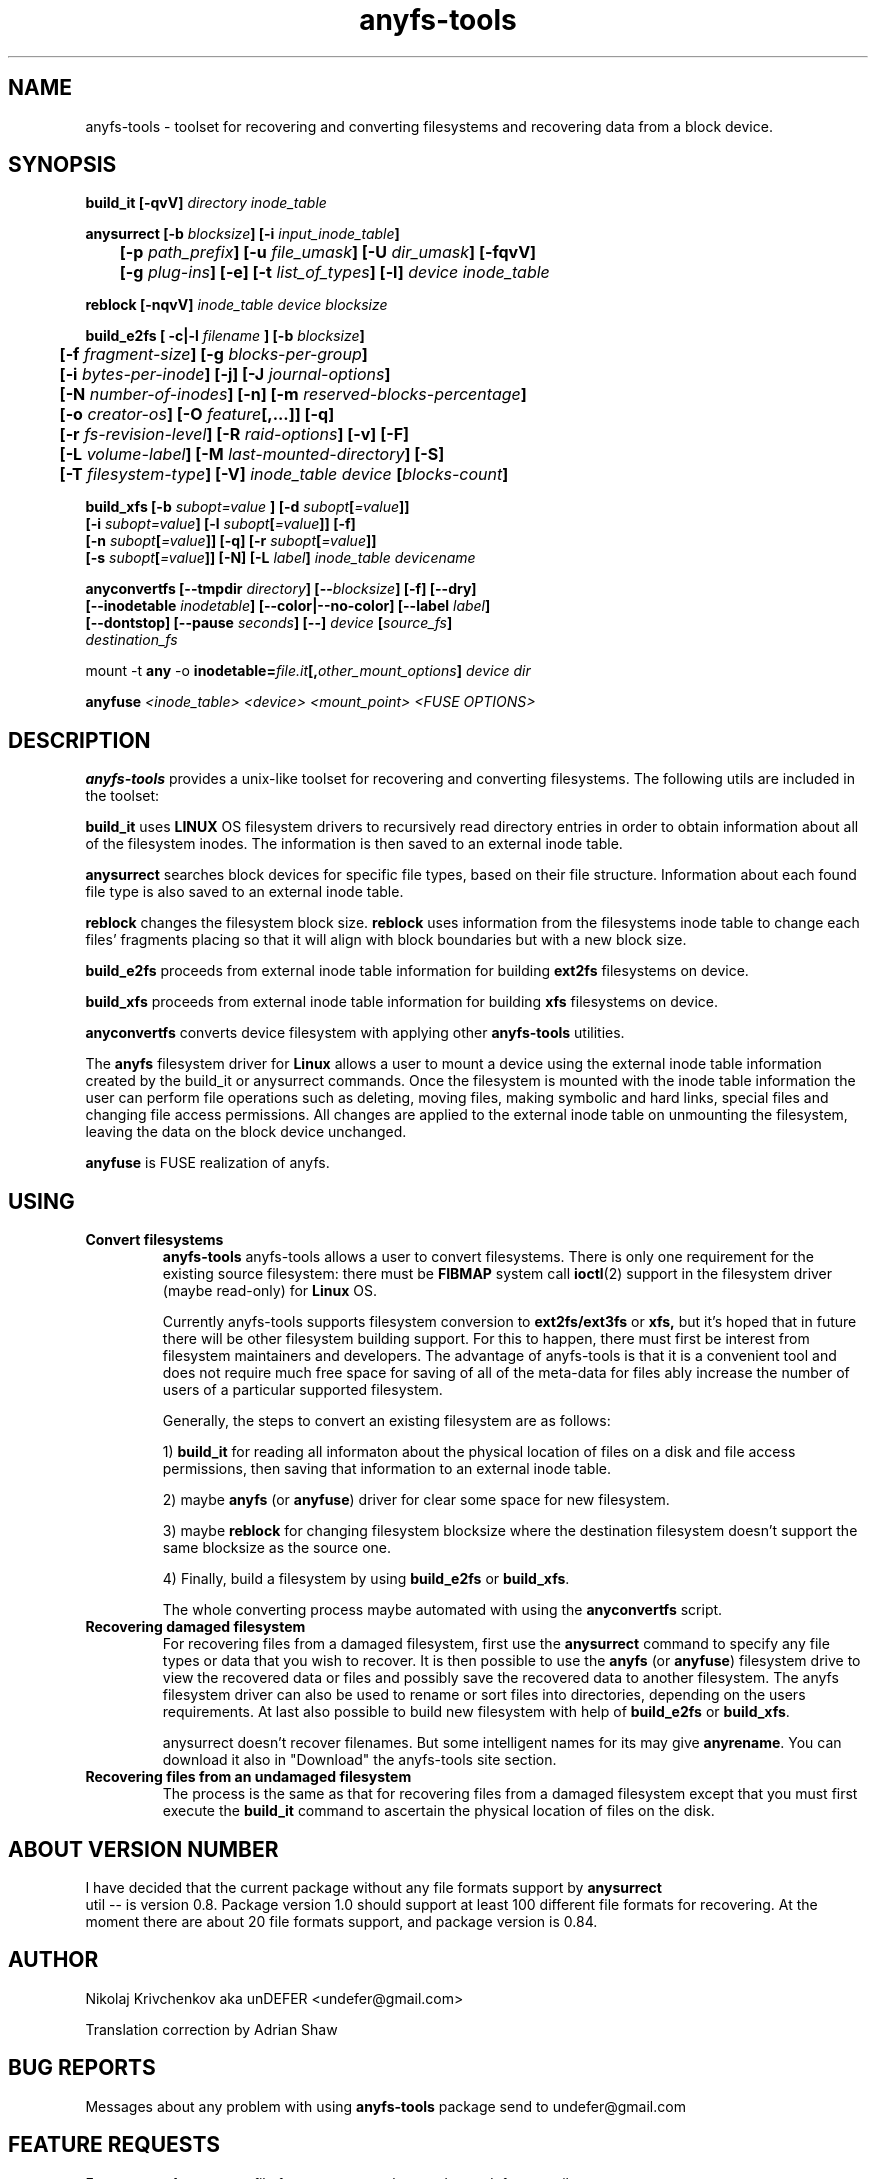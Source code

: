 .TH anyfs-tools 8 "20 Nov 2006" "Version 0.84.9"
.SH "NAME"
anyfs-tools \- toolset for recovering and converting filesystems and recovering
data from a block device.
.SH "SYNOPSIS"
.nf
.BI "build_it [\-qvV] " "directory inode_table"

.BI "anysurrect [\-b " blocksize "] [\-i " input_inode_table "]"
.BI "	[\-p " path_prefix "] [\-u " file_umask "] [\-U " dir_umask "] [\-fqvV] "
.BI "	[\-g " plug-ins "] [\-e] [\-t" " list_of_types" "] [\-l] " "device inode_table"

.BI "reblock [\-nqvV] " "inode_table device blocksize"

.BI "build_e2fs [ \-c|\-l " filename " ] [\-b " blocksize "]"
.BI "	[\-f " fragment-size "] [\-g " blocks-per-group "]"
.BI "	[\-i " bytes-per-inode "] [\-j] [\-J " journal-options "]"
.BI "	[\-N " number-of-inodes "] [-n] [\-m " reserved-blocks-percentage "]"
.BI "	[\-o " creator-os "] [\-O " feature "[,...]] [\-q]"
.BI "	[\-r " fs-revision-level "] [\-R " raid-options "] [\-v] [\-F]"
.BI "	[\-L " volume-label "] [\-M " last-mounted-directory "] [\-S]"
.BI "	[\-T " filesystem-type "] [\-V] " "inode_table device " [ blocks-count ]

.BI "build_xfs [\-b " subopt=value " ] [\-d " subopt [ =value "]]"
.BI "   [\-i " subopt=value "] [\-l " subopt [ =value "]] [\-f]"
.BI "   [\-n " subopt [ =value "]] [\-q] [\-r " subopt [ =value "]]"
.BI "   [\-s " subopt [ =value "]] [\-N] [\-L " label "] " "inode_table devicename "

.BI "anyconvertfs [\-\-tmpdir " directory "] [\-\-" blocksize "] [\-f] [\-\-dry]"
.BI "   [\-\-inodetable " inodetable "] [\-\-color|\-\-no\-color] [\-\-label" " label" "] "
.BI "   [--dontstop] [--pause " seconds "] [\-\-] " device " [" source_fs ]
.IB "    destination_fs"
.fi

.RB "mount -t " any " -o
.BI inodetable= file.it "[," other_mount_options ] " device dir"

.BI "anyfuse " "<inode_table> <device> <mount_point> <FUSE OPTIONS>"

.SH "DESCRIPTION"

.B anyfs-tools
provides a unix-like toolset for recovering and converting filesystems.
The following utils are included in the toolset:

.B build_it 
uses
.B LINUX 
OS filesystem drivers to recursively read directory entries
in order to obtain information about all of the filesystem inodes.
The information is then saved to an external inode table.

.B anysurrect 
searches block devices for specific file types, based on their file structure.
Information  about each found file type is also saved to an external
inode table.

.B reblock 
changes the filesystem block size.
.B reblock
uses information from the filesystems inode table to change each files'
fragments placing so that it will align with block boundaries but with
a new block size.

.B build_e2fs
proceeds from external inode table information for building
.B ext2fs 
filesystems on device.

.B build_xfs
proceeds from external inode table information for building
.B xfs 
filesystems on device.

.B anyconvertfs
converts device filesystem with applying other
.BR anyfs-tools 
utilities.

The
.B anyfs 
filesystem driver for 
.B Linux
allows a user to mount a device using the external inode table information
created by the build_it or anysurrect commands.
Once the filesystem is mounted with the inode table information the user can
perform file operations such as deleting, moving files, making symbolic and
hard links, special files and changing file access permissions.
All changes are applied to the external inode table on unmounting the 
filesystem, leaving the data on the block device unchanged.

.B anyfuse 
is FUSE realization of anyfs.
	
.SH "USING"
.TP
.B Convert filesystems
.B anyfs-tools
anyfs-tools allows a user to convert filesystems. There is only one requirement
for the existing source filesystem: there must be
.B FIBMAP 
system call
.BR ioctl (2)
support in the filesystem driver (maybe read-only) for 
.B Linux
OS.

Currently anyfs-tools supports filesystem conversion to 
.BR ext2fs/ext3fs " or " xfs,
but it's hoped that in  future  there will be other filesystem building
support. For this to happen, there must first be interest from filesystem 
maintainers and developers.  The advantage of anyfs-tools is that it is a 
convenient tool and does not require much free space for saving of all of
the meta-data for files ably increase the number of users of a particular 
supported filesystem.

Generally, the steps to convert an existing filesystem are as follows:

1)
.B build_it
for reading all informaton about the physical location of files on a disk
and file access permissions, then saving that information to an external 
inode table.

2) maybe
.B anyfs
(or
.BR anyfuse ")"
driver for clear some space for new filesystem.

3) maybe
.B reblock
for changing filesystem blocksize where the destination filesystem doesn't 
support the same blocksize as the source one.

4) Finally, build a filesystem by using 
.BR build_e2fs " or " build_xfs .

The whole converting process maybe automated with using the
.BR anyconvertfs
script.

.TP
.B Recovering damaged filesystem
For recovering files from a damaged filesystem, first use the
.BR anysurrect
command to specify any file types or data that you wish to recover.
It is then possible to use the 
.B anyfs
(or
.BR anyfuse ")"
filesystem  drive to view the recovered data or files and possibly save the 
recovered data to another filesystem. The anyfs filesystem driver can also be
used to rename or sort files into directories, depending on the users 
requirements.
At last also possible to build new filesystem with help of
.BR build_e2fs " or " build_xfs .

anysurrect doesn't recover filenames.
But some intelligent names for its may give
.BR anyrename .
You can download it also in "Download" the anyfs-tools site section.

.TP
.B Recovering files from an undamaged filesystem
The process is the same as that for recovering files from a damaged
filesystem except that you must first execute the 
.B build_it
command to ascertain the physical location of files on the disk.

.SH "ABOUT VERSION NUMBER"
I  have decided that the current package without any file formats support by
.B anysurrect
 util -- is version 0.8. Package version 1.0 should support at least
100 different file formats for recovering.
At the moment there are about 20 file formats support, 
and package version is 0.84.

.SH "AUTHOR"
Nikolaj Krivchenkov aka unDEFER <undefer@gmail.com>

Translation correction by Adrian Shaw

.SH "BUG REPORTS"
Messages about any problem with using
.B anyfs-tools
package send to
undefer@gmail.com

.SH "FEATURE REQUESTS"
For requests for any new file format support, also send to 
undefer@gmail.com

So I will to know in which order I should support different file formats.

.SH "AVAILABILITY"
You can obtain the last version of package at
http://anyfs-tools.sourceforge.net

.SH "SEE ALSO"
.BR build_it(8),
.BR anysurrect(8),
.BR reblock(8),
.BR build_e2fs(8),
.BR build_xfs(8),
.BR anyconvertfs(8),
.BR anyfs(8),
.BR anyfuse(8),
.BR mount(8),
.BR anyfs_inode_table(5),
.BR anysurrect-plugins(3),
.BR libany(3),
.BR ioctl(2),
.BR ioctl_list(2)

